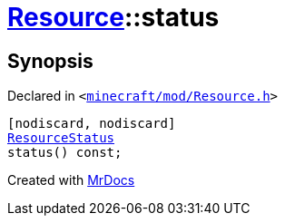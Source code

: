 [#Resource-status]
= xref:Resource.adoc[Resource]::status
:relfileprefix: ../
:mrdocs:


== Synopsis

Declared in `&lt;https://github.com/PrismLauncher/PrismLauncher/blob/develop/minecraft/mod/Resource.h#L98[minecraft&sol;mod&sol;Resource&period;h]&gt;`

[source,cpp,subs="verbatim,replacements,macros,-callouts"]
----
[nodiscard, nodiscard]
xref:ResourceStatus.adoc[ResourceStatus]
status() const;
----



[.small]#Created with https://www.mrdocs.com[MrDocs]#
